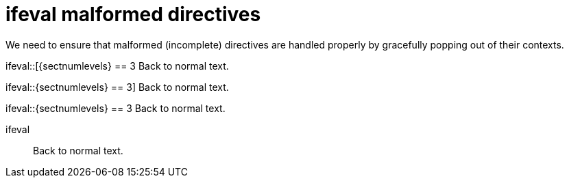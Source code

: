 // SYNTAX TEST "Packages/ST4-Asciidoctor/Syntaxes/Asciidoctor.sublime-syntax"
= ifeval malformed directives

We need to ensure that malformed (incomplete) directives are
handled properly by gracefully popping out of their contexts.

ifeval::[{sectnumlevels} == 3
Back to normal text.
//<-                   -meta.preprocessor


ifeval::{sectnumlevels} == 3]
Back to normal text.
//<-                   -meta.preprocessor


ifeval::{sectnumlevels} == 3
Back to normal text.
//<-                   -meta.preprocessor


ifeval::
Back to normal text.
//<-                   -meta.preprocessor

